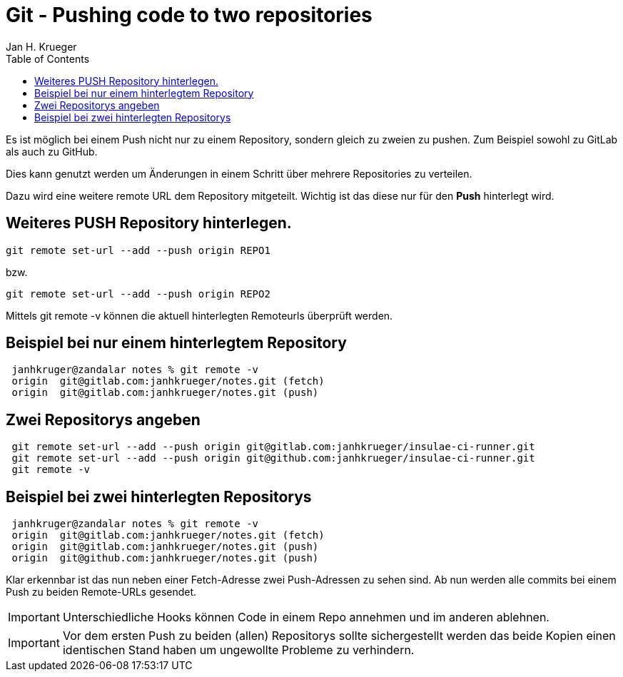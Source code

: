 = {subject}
Jan H. Krueger
:subject: Git - Pushing code to two repositories
:doctype: article
:confidentiality: Open
:listing-caption: Listing
:toc:
:toclevels: 2
:created: 2015-02-05T00:13:05+02:00

Es ist möglich bei einem Push nicht nur zu einem Repository, sondern gleich zu zweien zu pushen. Zum Beispiel sowohl zu GitLab als auch zu GitHub.

Dies kann genutzt werden um Änderungen in einem Schritt über mehrere Repositories zu verteilen.

Dazu wird eine weitere remote URL dem Repository mitgeteilt. Wichtig ist das diese nur für den **Push** hinterlegt wird.

== Weiteres PUSH Repository hinterlegen.

----
git remote set-url --add --push origin REPO1
----

bzw.

----
git remote set-url --add --push origin REPO2
----

Mittels git remote -v können die aktuell hinterlegten Remoteurls überprüft werden.


== Beispiel bei nur einem hinterlegtem Repository
[source,bash,indent=1]
----
janhkruger@zandalar notes % git remote -v
origin  git@gitlab.com:janhkrueger/notes.git (fetch)
origin  git@gitlab.com:janhkrueger/notes.git (push)
----

== Zwei Repositorys angeben
[source,bash,indent=1]
----
git remote set-url --add --push origin git@gitlab.com:janhkrueger/insulae-ci-runner.git
git remote set-url --add --push origin git@github.com:janhkrueger/insulae-ci-runner.git
git remote -v
----

== Beispiel bei zwei hinterlegten Repositorys
[source,bash,indent=1]
----
janhkruger@zandalar notes % git remote -v
origin  git@gitlab.com:janhkrueger/notes.git (fetch)
origin  git@gitlab.com:janhkrueger/notes.git (push)
origin  git@github.com:janhkrueger/notes.git (push)
----

Klar erkennbar ist das nun neben einer Fetch-Adresse zwei Push-Adressen zu sehen sind. Ab nun werden alle commits bei einem Push zu beiden Remote-URLs gesendet.

IMPORTANT:  Unterschiedliche Hooks können Code in einem Repo annehmen und im anderen ablehnen.

IMPORTANT: Vor dem ersten Push zu beiden (allen) Repositorys sollte sichergestellt werden das beide Kopien einen identischen Stand haben um ungewollte Probleme zu verhindern.